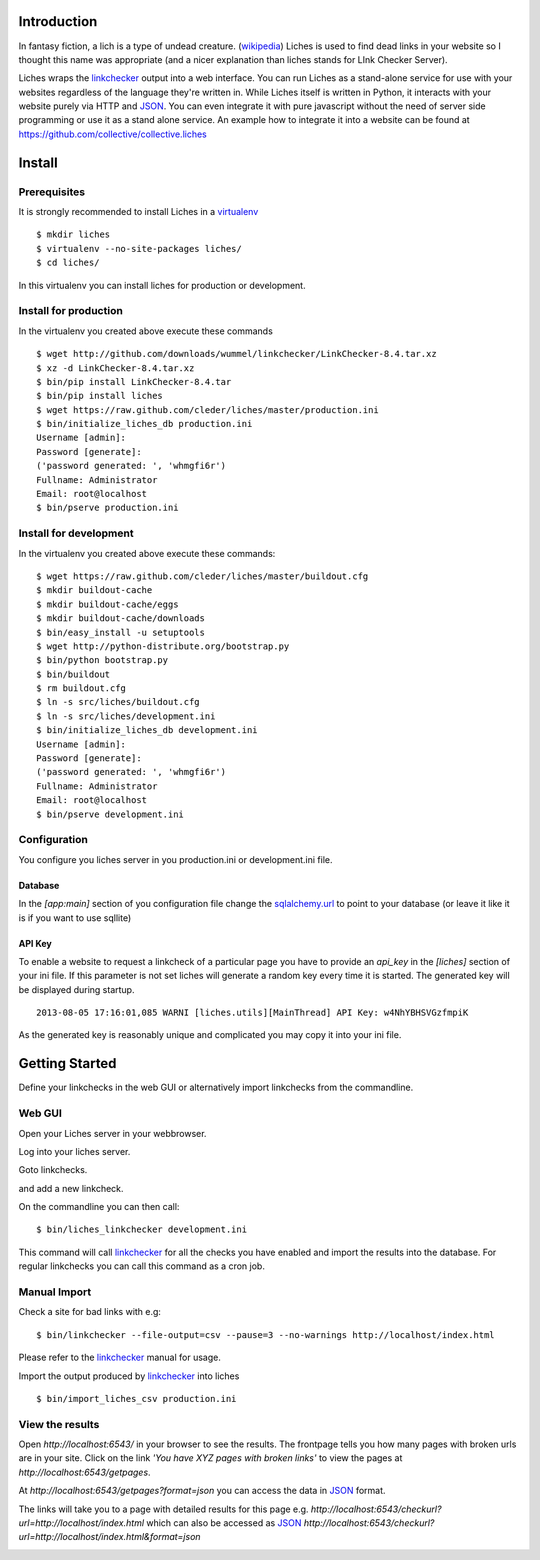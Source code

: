 Introduction
==================

In fantasy fiction, a lich is a type of undead creature. (wikipedia_)
Liches is used to find dead links in your website so I thought this name
was appropriate (and a nicer explanation than liches stands for LInk Checker
Server).

Liches wraps the linkchecker_ output into a web interface.
You can run Liches as a stand-alone service for use with your websites
regardless of the language they're written in. While Liches itself is
written in Python, it interacts with your website purely via HTTP and
JSON_. You can even integrate it with pure javascript without the need of
server side programming or use it as a stand alone service.
An example how to integrate it into a website can be found at
https://github.com/collective/collective.liches

Install
=======

Prerequisites
-------------

It is strongly recommended to install Liches in a virtualenv_

::

    $ mkdir liches
    $ virtualenv --no-site-packages liches/
    $ cd liches/

In this virtualenv you can install liches for production
or development.

Install for production
----------------------

In the virtualenv you created above execute these commands

::

    $ wget http://github.com/downloads/wummel/linkchecker/LinkChecker-8.4.tar.xz
    $ xz -d LinkChecker-8.4.tar.xz
    $ bin/pip install LinkChecker-8.4.tar
    $ bin/pip install liches
    $ wget https://raw.github.com/cleder/liches/master/production.ini
    $ bin/initialize_liches_db production.ini
    Username [admin]:
    Password [generate]:
    ('password generated: ', 'whmgfi6r')
    Fullname: Administrator
    Email: root@localhost
    $ bin/pserve production.ini

Install for development
------------------------

In the virtualenv you created above execute these commands:

::

    $ wget https://raw.github.com/cleder/liches/master/buildout.cfg
    $ mkdir buildout-cache
    $ mkdir buildout-cache/eggs
    $ mkdir buildout-cache/downloads
    $ bin/easy_install -u setuptools
    $ wget http://python-distribute.org/bootstrap.py
    $ bin/python bootstrap.py
    $ bin/buildout
    $ rm buildout.cfg
    $ ln -s src/liches/buildout.cfg
    $ ln -s src/liches/development.ini
    $ bin/initialize_liches_db development.ini
    Username [admin]:
    Password [generate]:
    ('password generated: ', 'whmgfi6r')
    Fullname: Administrator
    Email: root@localhost
    $ bin/pserve development.ini

Configuration
--------------

You configure you liches server in you production.ini or development.ini
file.

Database
+++++++++

In the `[app:main]` section of you configuration file change the sqlalchemy.url_
to point to your database (or leave it like it is if you want to use sqllite)

.. _sqlalchemy.url: http://docs.sqlalchemy.org/en/rel_0_8/core/engines.html#database-urls

API Key
++++++++

To enable a website to request a linkcheck of a particular page you have
to provide an `api_key` in the `[liches]` section of your ini file. If this
parameter is not set liches will generate a random key every time it is
started. The generated key will be displayed during startup.

::

    2013-08-05 17:16:01,085 WARNI [liches.utils][MainThread] API Key: w4NhYBHSVGzfmpiK

As the generated key is reasonably unique and complicated you may copy
it into your ini file.

Getting Started
===============

Define your linkchecks in the web GUI or alternatively import linkchecks
from the commandline.

Web GUI
--------

Open your Liches server in your webbrowser.

.. image:: https://raw.github.com/cleder/liches/master/docs/liches-home-loggedout.png

Log into your liches server.

.. image:: https://raw.github.com/cleder/liches/master/docs/liches-home-loggedin.png

Goto linkchecks.

.. image:: https://raw.github.com/cleder/liches/master/docs/liches-linkchecks.png

and add a new linkcheck.

.. image:: https://raw.github.com/cleder/liches/master/docs/liches-add-linkcheck.png

On the commandline you can then call:

::

    $ bin/liches_linkchecker development.ini

This command will call linkchecker_ for all the checks you have enabled
and import the results into the database. For regular linkchecks you can
call this command as a cron job.

Manual Import
--------------
Check a site for bad links with e.g:

::

    $ bin/linkchecker --file-output=csv --pause=3 --no-warnings http://localhost/index.html

Please refer to the linkchecker_ manual for usage.

Import the output produced by linkchecker_ into liches

::

    $ bin/import_liches_csv production.ini

View the results
-----------------

Open `http://localhost:6543/` in your browser to see the results. The
frontpage tells you how many pages with broken urls are in your site.
Click on the link *'You have XYZ pages with broken links'* to view the
pages at `http://localhost:6543/getpages`.

At `http://localhost:6543/getpages?format=json` you can access the data
in JSON_ format.

.. image:: https://raw.github.com/cleder/liches/master/docs/liches-brokenpages.png

The links will take you to a page with detailed results for this page e.g.
`http://localhost:6543/checkurl?url=http://localhost/index.html`
which can also be accessed as JSON_
`http://localhost:6543/checkurl?url=http://localhost/index.html&format=json`

.. image:: https://raw.github.com/cleder/liches/master/docs/liches-brokenlinks.png

.. _linkchecker: http://wummel.github.io/linkchecker/
.. _virtualenv: http://www.virtualenv.org/
.. _JSON: http://www.json.org/
.. _wikipedia: https://en.wikipedia.org/wiki/Lich
